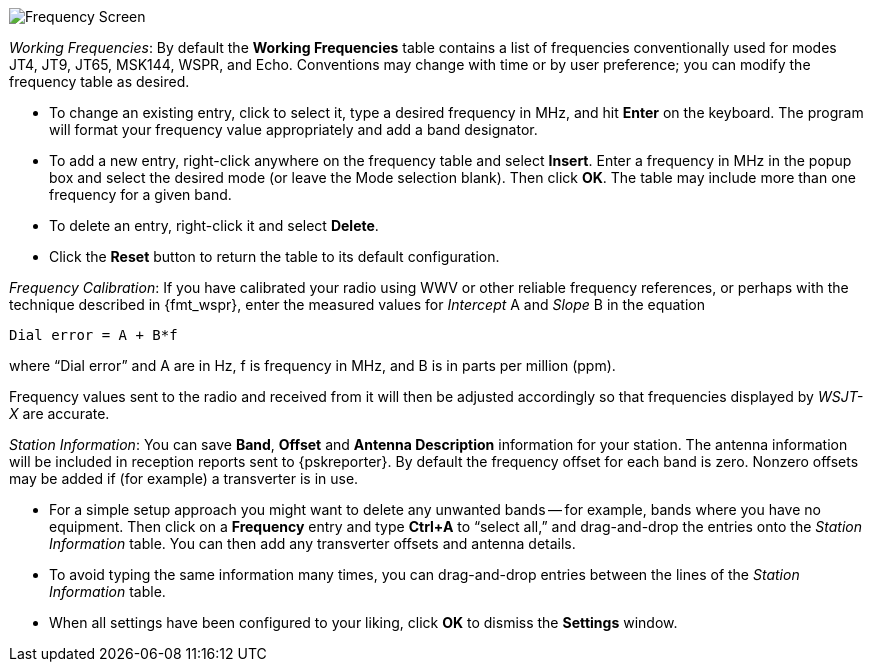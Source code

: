 // Status=review

[[FIG_BAND_SETTINGS]]
image::settings-frequencies.png[align="center",alt="Frequency Screen"]

_Working Frequencies_: By default the *Working Frequencies* table
contains a list of frequencies conventionally used for modes JT4, JT9,
JT65, MSK144, WSPR, and Echo.  Conventions may change with time or
by user preference; you can modify the frequency table as desired.

- To change an existing entry, click to select it, type a desired
frequency in MHz, and hit *Enter* on the keyboard. The program will
format your frequency value appropriately and add a band designator.

- To add a new entry, right-click anywhere on the frequency table and
select *Insert*.  Enter a frequency in MHz in the popup box and select
the desired mode (or leave the Mode selection blank).  Then click
*OK*.  The table may include more than one frequency for a given band.

- To delete an entry, right-click it and select *Delete*.

- Click the *Reset* button to return the table to its default
configuration.

_Frequency Calibration_: If you have calibrated your radio using WWV
or other reliable frequency references, or perhaps with the technique
described in {fmt_wspr}, enter the measured values for _Intercept_ A
and _Slope_ B in the equation

 Dial error = A + B*f

where "`Dial error`" and A are in Hz, f is frequency in MHz, and B is
in parts per million (ppm).

Frequency values sent to the radio and received from it will
then be adjusted accordingly so that frequencies displayed by _WSJT-X_
are accurate.

_Station Information_: You can save *Band*, *Offset* and *Antenna
Description* information for your station.  The antenna information
will be included in reception reports sent to {pskreporter}.  By
default the frequency offset for each band is zero.  Nonzero offsets
may be added if (for example) a transverter is in use.

- For a simple setup approach you might want to delete any unwanted
bands -- for example, bands where you have no equipment.  Then click
on a *Frequency* entry and type *Ctrl+A* to "`select all,`" and
drag-and-drop the entries onto the _Station Information_ table.  You
can then add any transverter offsets and antenna details.

- To avoid typing the same information many times, you can
drag-and-drop entries between the lines of the _Station Information_
table.

- When all settings have been configured to your liking, click *OK* to
dismiss the *Settings* window.
